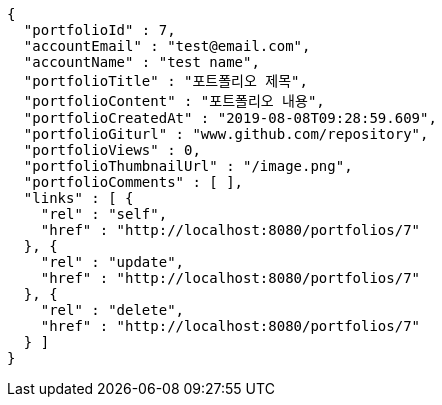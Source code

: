 [source,options="nowrap"]
----
{
  "portfolioId" : 7,
  "accountEmail" : "test@email.com",
  "accountName" : "test name",
  "portfolioTitle" : "포트폴리오 제목",
  "portfolioContent" : "포트폴리오 내용",
  "portfolioCreatedAt" : "2019-08-08T09:28:59.609",
  "portfolioGiturl" : "www.github.com/repository",
  "portfolioViews" : 0,
  "portfolioThumbnailUrl" : "/image.png",
  "portfolioComments" : [ ],
  "links" : [ {
    "rel" : "self",
    "href" : "http://localhost:8080/portfolios/7"
  }, {
    "rel" : "update",
    "href" : "http://localhost:8080/portfolios/7"
  }, {
    "rel" : "delete",
    "href" : "http://localhost:8080/portfolios/7"
  } ]
}
----